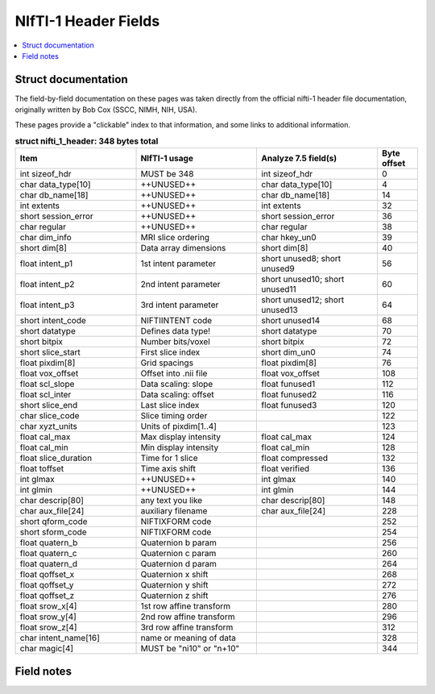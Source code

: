 
.. _fields_nifti1:

*************************
**NIfTI-1 Header Fields**
*************************

.. contents:: :local:


Struct documentation
=============================

The field-by-field documentation on these pages was taken directly
from the official nifti-1 header file documentation, originally
written by Bob Cox (SSCC, NIMH, NIH, USA). 

These pages provide a "clickable" index to that information, and some
links to additional information.


.. list-table:: **struct nifti_1_header: 348 bytes total**
   :header-rows: 1
   :widths: 30 30 30 10

   * - Item
     - NIfTI-1 usage
     - Analyze 7.5 field(s)
     - Byte offset
   * - int sizeof_hdr
     - MUST be 348  
     - int sizeof_hdr
     - 0
   * - char data_type[10]
     - ++UNUSED++
     - char data_type[10]
     - 4
   * - char  db_name[18]
     - ++UNUSED++
     - char  db_name[18]
     - 14
   * - int   extents
     - ++UNUSED++
     - int   extents
     - 32
   * - short session_error
     - ++UNUSED++
     - short session_error
     - 36
   * - char  regular
     - ++UNUSED++
     - char  regular
     - 38
   * - char  dim_info
     - MRI slice ordering
     - char hkey_un0
     - 39
   * - short dim[8]
     - Data array dimensions
     - short dim[8]
     - 40
   * - float intent_p1
     - 1st intent parameter
     - short unused8; short unused9
     - 56
   * - float intent_p2
     - 2nd intent parameter
     - short unused10; short unused11
     - 60
   * - float intent_p3
     - 3rd intent parameter
     - short unused12; short unused13
     - 64
   * - short intent_code
     - NIFTIINTENT code
     - short unused14
     - 68
   * - short datatype
     - Defines data type!
     - short datatype
     - 70
   * - short bitpix
     - Number bits/voxel
     - short bitpix
     - 72
   * - short slice_start
     - First slice index
     - short dim_un0
     - 74
   * - float pixdim[8]
     - Grid spacings
     - float pixdim[8]
     - 76
   * - float vox_offset
     - Offset into .nii file
     - float vox_offset
     - 108
   * - float scl_slope
     - Data scaling: slope
     - float funused1
     - 112
   * - float scl_inter
     - Data scaling: offset
     - float funused2
     - 116
   * - short slice_end
     - Last slice index
     - float funused3
     - 120
   * - char  slice_code
     - Slice timing order
     - 
     - 122
   * - char  xyzt_units
     - Units of pixdim[1..4]
     - 
     - 123
   * - float cal_max
     - Max display intensity
     - float cal_max
     - 124
   * - float cal_min
     - Min display intensity
     - float cal_min
     - 128
   * - float slice_duration
     - Time for 1 slice
     - float compressed
     - 132
   * - float toffset
     - Time axis shift
     - float verified
     - 136
   * - int   glmax
     - ++UNUSED++
     - int   glmax
     - 140
   * - int   glmin
     - ++UNUSED++
     - int   glmin
     - 144
   * - char  descrip[80]
     - any text you like
     - char  descrip[80]
     - 148
   * - char  aux_file[24]
     - auxiliary filename
     - char  aux_file[24]
     - 228
   * - short qform_code
     - NIFTIXFORM code
     - 
     - 252
   * - short sform_code
     - NIFTIXFORM code
     - 
     - 254
   * - float quatern_b
     - Quaternion b param
     - 
     - 256
   * - float quatern_c
     - Quaternion c param
     - 
     - 260
   * - float quatern_d
     - Quaternion d param
     - 
     - 264
   * - float qoffset_x
     - Quaternion x shift
     - 
     - 268
   * - float qoffset_y
     - Quaternion y shift
     - 
     - 272
   * - float qoffset_z
     - Quaternion z shift
     - 
     - 276
   * - float srow_x[4]
     - 1st row affine transform
     - 
     - 280
   * - float srow_y[4]
     - 2nd row affine transform
     - 
     - 296
   * - float srow_z[4]
     - 3rd row affine transform
     - 
     - 312
   * - char intent_name[16]
     - name or meaning of data
     - 
     - 328
   * - char magic[4]
     - MUST be "ni1\0" or "n+1\0"
     - 
     - 344



Field notes
=============================
